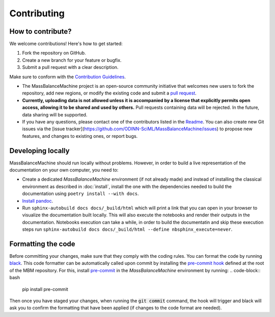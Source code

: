 Contributing
============

How to contribute?
******************

We welcome contributions! Here's how to get started:

1. Fork the repository on GitHub.
2. Create a new branch for your feature or bugfix.
3. Submit a pull request with a clear description.

Make sure to conform with the `Contribution Guidelines <https://github.com/ODINN-SciML/MassBalanceMachine/blob/main/CONTRIBUTING.md>`_.


- The MassBalanceMachine project is an open-source community initiative that welcomes new users to fork the repository, add new regions, or modify the existing code and submit a `pull request <https://github.com/ODINN-SciML/MassBalanceMachine/pulls>`_.
- **Currently, uploading data is not allowed unless it is accompanied by a license that explicitly permits open access, allowing it to be shared and used by others.** Pull requests containing data will be rejected. In the future, data sharing will be supported.
- If you have any questions, please contact one of the contributors listed in the `Readme <https://github.com/ODINN-SciML/MassBalanceMachine/blob/main/README.md>`_. You can also create new Git issues via the [issue tracker](https://github.com/ODINN-SciML/MassBalanceMachine/issues) to propose new features, and changes to existing ones, or report bugs.

Developing locally
******************

MassBalanceMachine should run locally without problems.
However, in order to build a live representation of the documentation on your own computer, you need to:

- Create a dedicated `MassBalanceMachine` environment (if not already made) and instead of installing the classical environment as described in :doc:`install`, install the one with the dependencies needed to build the documentation using ``poetry install --with docs``.
- `Install pandoc <https://pandoc.org/installing.html>`_.
- Run ``sphinx-autobuild docs docs/_build/html`` which will print a link that you can open in your browser to visualize the documentation built locally. This will also execute the notebooks and render their outputs in the documentation. Notebooks execution can take a while, in order to build the documentatin and skip these execution steps run ``sphinx-autobuild docs docs/_build/html --define nbsphinx_execute=never``.

Formatting the code
*******************

Before committing your changes, make sure that they comply with the coding rules.
You can format the code by running `black <https://github.com/psf/black>`_.
This code formatter can be automatically called upon commit by installing the `pre-commit hook <https://github.com/ODINN-SciML/MassBalanceMachine/blob/main/.pre-commit-config.yaml>`_ defined at the root of the MBM repository.
For this, install `pre-commit <https://pre-commit.com/>`_ in the `MassBalanceMachine` environment by running:
.. code-block:: bash

    pip install pre-commit

Then once you have staged your changes, when running the :code:`git commit` command, the hook will trigger and black will ask you to confirm the formatting that have been applied (if changes to the code format are needed).
